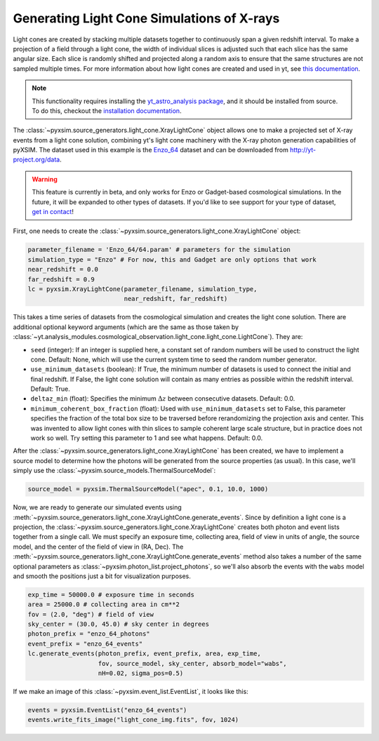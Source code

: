 .. _light-cone:

Generating Light Cone Simulations of X-rays
===========================================

Light cones are created by stacking multiple datasets together to continuously 
span a given redshift interval. To make a projection of a field through a light 
cone, the width of individual slices is adjusted such that each slice has the 
same angular size. Each slice is randomly shifted and projected along a random 
axis to ensure that the same structures are not sampled multiple times. For more 
information about how light cones are created and used in yt, 
see `this documentation <https://yt-astro-analysis.readthedocs.io/en/latest/light_cone_generator.html>`_.

.. note::

    This functionality requires installing the 
    `yt_astro_analysis package <https://yt-astro-analysis.readthedocs.io/>`_,
    and it should be installed from source. To do this, checkout the 
    `installation documentation <https://yt-astro-analysis.readthedocs.io/en/latest/Installation.html#installing-from-source>`_.

The :class:`~pyxsim.source_generators.light_cone.XrayLightCone` object allows 
one to make a projected set of X-ray events from a light cone solution, 
combining yt's light cone machinery with the X-ray photon generation
capabilities of pyXSIM. The dataset used in this example is the 
`Enzo_64 <http://yt-project.org/data/Enzo_64.tar.gz>`_ dataset and can be 
downloaded from http://yt-project.org/data.

.. warning::

    This feature is currently in beta, and only works for Enzo or Gadget-based
    cosmological simulations. In the future, it will be expanded to other types
    of datasets. If you'd like to see support for your type of dataset, 
    `get in contact <faq.html>`_!

First, one needs to create the 
:class:`~pyxsim.source_generators.light_cone.XrayLightCone` object:

.. code-block:: python

    parameter_filename = 'Enzo_64/64.param' # parameters for the simulation
    simulation_type = "Enzo" # For now, this and Gadget are only options that work
    near_redshift = 0.0
    far_redshift = 0.9
    lc = pyxsim.XrayLightCone(parameter_filename, simulation_type, 
                              near_redshift, far_redshift)
    
This takes a time series of datasets from the cosmological simulation and 
creates the light cone solution. There are additional optional keyword 
arguments (which are the same as those taken by
:class:`~yt.analysis_modules.cosmological_observation.light_cone.light_cone.LightCone`).
They are:

* ``seed`` (integer): If an integer is supplied here, a constant set of random
  numbers will be used to construct the light cone. Default: None, which will
  use the current system time to seed the random number generator. 
* ``use_minimum_datasets`` (boolean): If True, the minimum number of datasets 
  is used to connect the initial and final redshift. If False, the light cone 
  solution will contain as many entries as possible within the redshift 
  interval. Default: True.
* ``deltaz_min`` (float): Specifies the minimum :math:`\Delta{z}` between 
  consecutive datasets. Default: 0.0.
* ``minimum_coherent_box_fraction`` (float): Used with ``use_minimum_datasets`` 
  set to False, this parameter specifies the fraction of the total box size to 
  be traversed before rerandomizing the projection axis and center. This was 
  invented to allow light cones with thin slices to sample coherent large 
  scale structure, but in practice does not work so well. Try setting this 
  parameter to 1 and see what happens. Default: 0.0.

After the :class:`~pyxsim.source_generators.light_cone.XrayLightCone` has been 
created, we have to implement a source model to determine how the photons will 
be generated from the source properties (as usual). In this case, we'll simply 
use the :class:`~pyxsim.source_models.ThermalSourceModel`:

.. code-block:: python

    source_model = pyxsim.ThermalSourceModel("apec", 0.1, 10.0, 1000)

Now, we are ready to generate our simulated events using 
:meth:`~pyxsim.source_generators.light_cone.XrayLightCone.generate_events`. 
Since by definition a light cone is a projection, the 
:class:`~pyxsim.source_generators.light_cone.XrayLightCone` creates both
photon and event lists together from a single call. We must specify an exposure
time, collecting area, field of view in units of angle, the source model, and 
the center of the field of view in (RA, Dec). The 
:meth:`~pyxsim.source_generators.light_cone.XrayLightCone.generate_events` 
method also takes a number of the same optional parameters as 
:class:`~pyxsim.photon_list.project_photons`, so we'll also absorb the events 
with the ``wabs`` model and smooth the positions just a bit for visualization 
purposes.

.. code-block:: python

    exp_time = 50000.0 # exposure time in seconds
    area = 25000.0 # collecting area in cm**2
    fov = (2.0, "deg") # field of view
    sky_center = (30.0, 45.0) # sky center in degrees
    photon_prefix = "enzo_64_photons"
    event_prefix = "enzo_64_events"
    lc.generate_events(photon_prefix, event_prefix, area, exp_time,
                       fov, source_model, sky_center, absorb_model="wabs",
                       nH=0.02, sigma_pos=0.5)

If we make an image of this :class:`~pyxsim.event_list.EventList`, it looks
like this:

.. code-block:: python

    events = pyxsim.EventList("enzo_64_events")
    events.write_fits_image("light_cone_img.fits", fov, 1024)

.. image:: _images/light_cone.png

